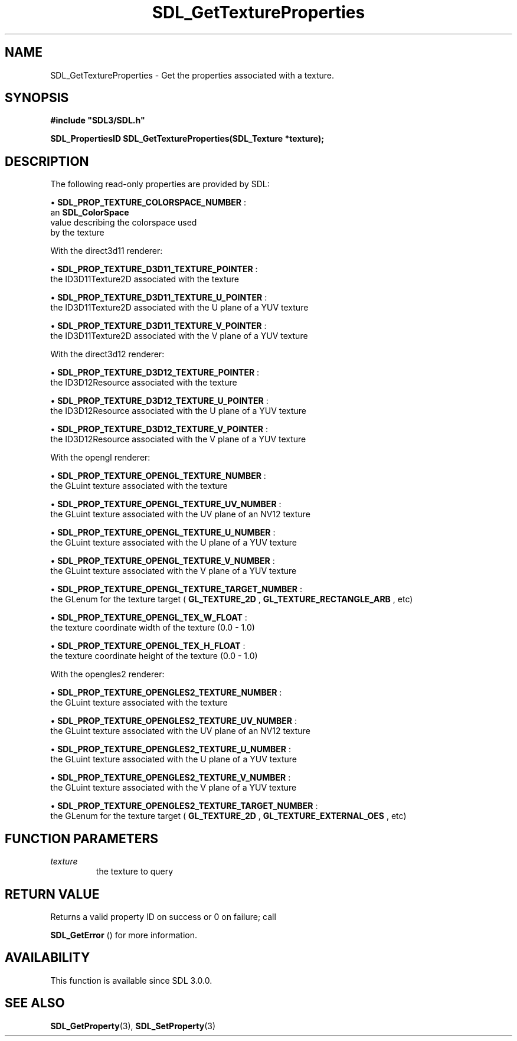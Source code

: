 .\" This manpage content is licensed under Creative Commons
.\"  Attribution 4.0 International (CC BY 4.0)
.\"   https://creativecommons.org/licenses/by/4.0/
.\" This manpage was generated from SDL's wiki page for SDL_GetTextureProperties:
.\"   https://wiki.libsdl.org/SDL_GetTextureProperties
.\" Generated with SDL/build-scripts/wikiheaders.pl
.\"  revision SDL-prerelease-3.0.0-3638-g5e1d9d19a
.\" Please report issues in this manpage's content at:
.\"   https://github.com/libsdl-org/sdlwiki/issues/new
.\" Please report issues in the generation of this manpage from the wiki at:
.\"   https://github.com/libsdl-org/SDL/issues/new?title=Misgenerated%20manpage%20for%20SDL_GetTextureProperties
.\" SDL can be found at https://libsdl.org/
.de URL
\$2 \(laURL: \$1 \(ra\$3
..
.if \n[.g] .mso www.tmac
.TH SDL_GetTextureProperties 3 "SDL 3.0.0" "SDL" "SDL3 FUNCTIONS"
.SH NAME
SDL_GetTextureProperties \- Get the properties associated with a texture\[char46]
.SH SYNOPSIS
.nf
.B #include \(dqSDL3/SDL.h\(dq
.PP
.BI "SDL_PropertiesID SDL_GetTextureProperties(SDL_Texture *texture);
.fi
.SH DESCRIPTION
The following read-only properties are provided by SDL:


\(bu 
.BR
.BR SDL_PROP_TEXTURE_COLORSPACE_NUMBER
:
  an 
.BR SDL_ColorSpace
 value describing the colorspace used
  by the texture

With the direct3d11 renderer:


\(bu 
.BR
.BR SDL_PROP_TEXTURE_D3D11_TEXTURE_POINTER
:
  the ID3D11Texture2D associated with the texture

\(bu 
.BR
.BR SDL_PROP_TEXTURE_D3D11_TEXTURE_U_POINTER
:
  the ID3D11Texture2D associated with the U plane of a YUV texture

\(bu 
.BR
.BR SDL_PROP_TEXTURE_D3D11_TEXTURE_V_POINTER
:
  the ID3D11Texture2D associated with the V plane of a YUV texture

With the direct3d12 renderer:


\(bu 
.BR
.BR SDL_PROP_TEXTURE_D3D12_TEXTURE_POINTER
:
  the ID3D12Resource associated with the texture

\(bu 
.BR
.BR SDL_PROP_TEXTURE_D3D12_TEXTURE_U_POINTER
:
  the ID3D12Resource associated with the U plane of a YUV texture

\(bu 
.BR
.BR SDL_PROP_TEXTURE_D3D12_TEXTURE_V_POINTER
:
  the ID3D12Resource associated with the V plane of a YUV texture

With the opengl renderer:


\(bu 
.BR
.BR SDL_PROP_TEXTURE_OPENGL_TEXTURE_NUMBER
:
  the GLuint texture associated with the texture

\(bu 
.BR
.BR SDL_PROP_TEXTURE_OPENGL_TEXTURE_UV_NUMBER
:
  the GLuint texture associated with the UV plane of an NV12 texture

\(bu 
.BR
.BR SDL_PROP_TEXTURE_OPENGL_TEXTURE_U_NUMBER
:
  the GLuint texture associated with the U plane of a YUV texture

\(bu 
.BR
.BR SDL_PROP_TEXTURE_OPENGL_TEXTURE_V_NUMBER
:
  the GLuint texture associated with the V plane of a YUV texture

\(bu 
.BR
.BR SDL_PROP_TEXTURE_OPENGL_TEXTURE_TARGET_NUMBER
:
  the GLenum for the texture target (
.BR GL_TEXTURE_2D
,
.BR GL_TEXTURE_RECTANGLE_ARB
, etc)

\(bu 
.BR
.BR SDL_PROP_TEXTURE_OPENGL_TEX_W_FLOAT
:
  the texture coordinate width of the texture (0\[char46]0 - 1\[char46]0)

\(bu 
.BR
.BR SDL_PROP_TEXTURE_OPENGL_TEX_H_FLOAT
:
  the texture coordinate height of the texture (0\[char46]0 - 1\[char46]0)

With the opengles2 renderer:


\(bu 
.BR
.BR SDL_PROP_TEXTURE_OPENGLES2_TEXTURE_NUMBER
:
  the GLuint texture associated with the texture

\(bu 
.BR
.BR SDL_PROP_TEXTURE_OPENGLES2_TEXTURE_UV_NUMBER
:
  the GLuint texture associated with the UV plane of an NV12 texture

\(bu 
.BR
.BR SDL_PROP_TEXTURE_OPENGLES2_TEXTURE_U_NUMBER
:
  the GLuint texture associated with the U plane of a YUV texture

\(bu 
.BR
.BR SDL_PROP_TEXTURE_OPENGLES2_TEXTURE_V_NUMBER
:
  the GLuint texture associated with the V plane of a YUV texture

\(bu 
.BR
.BR SDL_PROP_TEXTURE_OPENGLES2_TEXTURE_TARGET_NUMBER
:
  the GLenum for the texture target (
.BR GL_TEXTURE_2D
,
.BR GL_TEXTURE_EXTERNAL_OES
, etc)

.SH FUNCTION PARAMETERS
.TP
.I texture
the texture to query
.SH RETURN VALUE
Returns a valid property ID on success or 0 on failure; call

.BR SDL_GetError
() for more information\[char46]

.SH AVAILABILITY
This function is available since SDL 3\[char46]0\[char46]0\[char46]

.SH SEE ALSO
.BR SDL_GetProperty (3),
.BR SDL_SetProperty (3)
